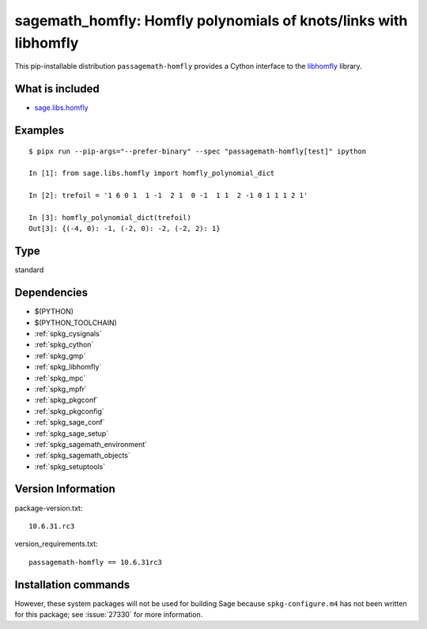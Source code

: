 .. _spkg_sagemath_homfly:

==================================================================================================================
sagemath_homfly: Homfly polynomials of knots/links with libhomfly
==================================================================================================================


This pip-installable distribution ``passagemath-homfly`` provides a Cython interface
to the `libhomfly <https://github.com/miguelmarco/libhomfly>`_ library.


What is included
----------------

* `sage.libs.homfly <https://github.com/passagemath/passagemath/blob/main/src/sage/libs/homfly.pyx>`_


Examples
--------

::

    $ pipx run --pip-args="--prefer-binary" --spec "passagemath-homfly[test]" ipython

    In [1]: from sage.libs.homfly import homfly_polynomial_dict

    In [2]: trefoil = '1 6 0 1  1 -1  2 1  0 -1  1 1  2 -1 0 1 1 1 2 1'

    In [3]: homfly_polynomial_dict(trefoil)
    Out[3]: {(-4, 0): -1, (-2, 0): -2, (-2, 2): 1}


Type
----

standard


Dependencies
------------

- $(PYTHON)
- $(PYTHON_TOOLCHAIN)
- :ref:`spkg_cysignals`
- :ref:`spkg_cython`
- :ref:`spkg_gmp`
- :ref:`spkg_libhomfly`
- :ref:`spkg_mpc`
- :ref:`spkg_mpfr`
- :ref:`spkg_pkgconf`
- :ref:`spkg_pkgconfig`
- :ref:`spkg_sage_conf`
- :ref:`spkg_sage_setup`
- :ref:`spkg_sagemath_environment`
- :ref:`spkg_sagemath_objects`
- :ref:`spkg_setuptools`

Version Information
-------------------

package-version.txt::

    10.6.31.rc3

version_requirements.txt::

    passagemath-homfly == 10.6.31rc3

Installation commands
---------------------

.. tab:: PyPI:

   .. CODE-BLOCK:: bash

       $ pip install passagemath-homfly==10.6.31rc3

.. tab:: Sage distribution:

   .. CODE-BLOCK:: bash

       $ sage -i sagemath_homfly


However, these system packages will not be used for building Sage
because ``spkg-configure.m4`` has not been written for this package;
see :issue:`27330` for more information.
